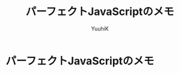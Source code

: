 #+AUTHOR: YuuhiK
#+TITLE: パーフェクトJavaScriptのメモ
#+LANGUAGE: ja
#+HTML: <meta content='no-cache' http-equiv='Pragma' />
#+STYLE: <link rel="stylesheet" type="text/css" href="./org-mode.css">

* パーフェクトJavaScriptのメモ




